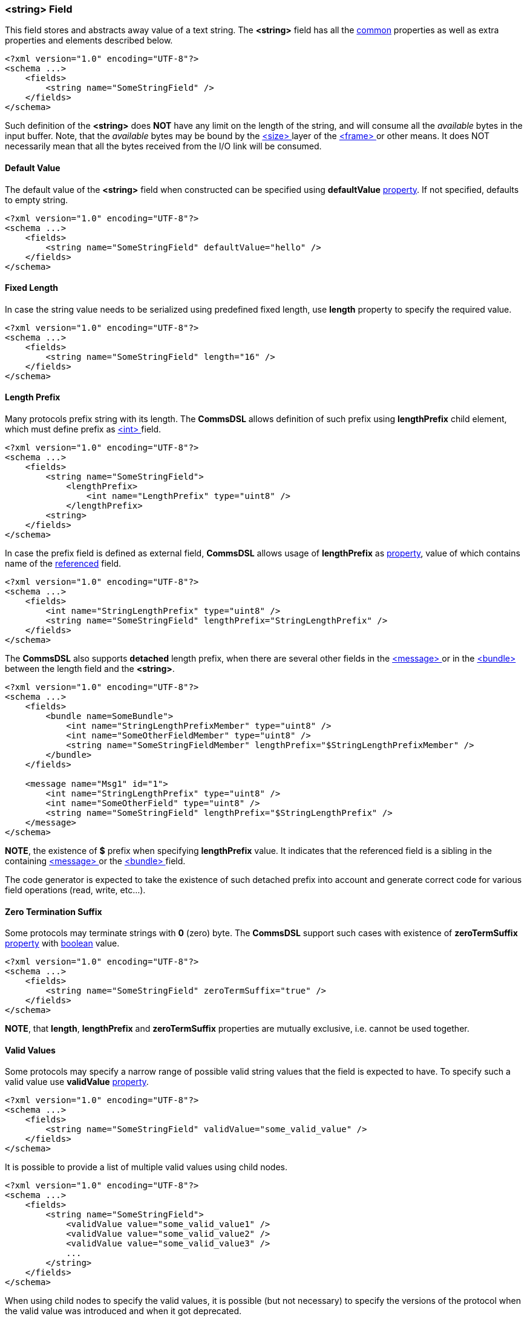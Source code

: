 [[fields-string]]
=== &lt;string&gt; Field ===
This field stores and abstracts away value of a text string. 
The **&lt;string&gt;** field has all the <<fields-common, common>> properties
as well as extra properties and elements described below.
[source,xml]
----
<?xml version="1.0" encoding="UTF-8"?>
<schema ...>
    <fields>
        <string name="SomeStringField" />
    </fields>
</schema>
----
Such definition of the **&lt;string&gt;** does **NOT** have any limit on
the length of the string, and will consume all the __available__ bytes in the 
input buffer. Note, that the __available__ bytes may be bound by the 
<<frames-size, &lt;size&gt; >> layer of the <<frames-frames, &lt;frame&gt; >> or 
other means. It does NOT necessarily mean that all the bytes received from the I/O link
will be consumed.

[[fields-string-default-value]]
==== Default Value ====
The default value of the **&lt;string&gt;** field when constructed can be specified
using **defaultValue** <<intro-properties, property>>. If not specified, defaults to empty string.
[source,xml]
----
<?xml version="1.0" encoding="UTF-8"?>
<schema ...>
    <fields>
        <string name="SomeStringField" defaultValue="hello" />
    </fields>
</schema>
----

[[fields-string-fixed-length]]
==== Fixed Length ====
In case the string value needs to be serialized using predefined fixed length,
use **length** property to specify the required value.
[source,xml]
----
<?xml version="1.0" encoding="UTF-8"?>
<schema ...>
    <fields>
        <string name="SomeStringField" length="16" />
    </fields>
</schema>
----

[[fields-string-length-prefix]]
==== Length Prefix ====
Many protocols prefix string with its length. The **CommsDSL** allows definition
of such prefix using **lengthPrefix** child element, which must define prefix as
<<fields-int, &lt;int&gt; >> field.
[source,xml]
----
<?xml version="1.0" encoding="UTF-8"?>
<schema ...>
    <fields>
        <string name="SomeStringField">
            <lengthPrefix>
                <int name="LengthPrefix" type="uint8" />
            </lengthPrefix>
        <string>
    </fields>
</schema>
----
In case the prefix field is defined as external field, **CommsDSL** allows
usage of **lengthPrefix** as <<intro-properties, property>>, value of
which contains name of the <<intro-references, referenced>> field.
[source,xml]
----
<?xml version="1.0" encoding="UTF-8"?>
<schema ...>
    <fields>
        <int name="StringLengthPrefix" type="uint8" />
        <string name="SomeStringField" lengthPrefix="StringLengthPrefix" />
    </fields>
</schema>
----
The **CommsDSL** also supports **detached** length prefix, when there are
several other fields in the <<messages-messages, &lt;message&gt; >> or in the
<<fields-bundle, &lt;bundle&gt; >> between the length field and the **&lt;string&gt;**.
[source,xml]
----
<?xml version="1.0" encoding="UTF-8"?>
<schema ...>
    <fields>
        <bundle name=SomeBundle">
            <int name="StringLengthPrefixMember" type="uint8" />
            <int name="SomeOtherFieldMember" type="uint8" />
            <string name="SomeStringFieldMember" lengthPrefix="$StringLengthPrefixMember" />
        </bundle>
    </fields>
    
    <message name="Msg1" id="1">
        <int name="StringLengthPrefix" type="uint8" />
        <int name="SomeOtherField" type="uint8" />
        <string name="SomeStringField" lengthPrefix="$StringLengthPrefix" />
    </message>
</schema>
----
**NOTE**, the existence of **$** prefix when specifying **lengthPrefix** value.
It indicates that the referenced field is a sibling in the containing
<<messages-messages, &lt;message&gt; >> or the
<<fields-bundle, &lt;bundle&gt; >> field.

The code generator is expected to take the existence of such detached prefix
into account and generate correct code for various field operations
(read, write, etc...).

[[fields-string-zero-term-suffix]]
==== Zero Termination Suffix ====
Some protocols may terminate strings with **0** (zero) byte. The **CommsDSL**
support such cases with existence of **zeroTermSuffix** <<intro-properties, property>>
with <<intro-boolean, boolean>> value.
[source,xml]
----
<?xml version="1.0" encoding="UTF-8"?>
<schema ...>
    <fields>
        <string name="SomeStringField" zeroTermSuffix="true" />
    </fields>
</schema>
----

**NOTE**, that **length**, **lengthPrefix** and **zeroTermSuffix** properties
are mutually exclusive, i.e. cannot be used together.

[[fields-string-valid-values]]
==== Valid Values ====
Some protocols may specify a narrow range of possible valid string values that
the field is expected to have. To specify such a valid value use **validValue**
<<intro-properties, property>>.
[source,xml]
----
<?xml version="1.0" encoding="UTF-8"?>
<schema ...>
    <fields>
        <string name="SomeStringField" validValue="some_valid_value" />
    </fields>
</schema>
----

It is possible to provide a list of multiple valid values using child nodes.
[source,xml]
----
<?xml version="1.0" encoding="UTF-8"?>
<schema ...>
    <fields>
        <string name="SomeStringField">
            <validValue value="some_valid_value1" />
            <validValue value="some_valid_value2" />
            <validValue value="some_valid_value3" />
            ...
        </string>
    </fields>
</schema>
----

When using child nodes to specify the valid values, it is possible (but not necessary) to specify the versions of
the protocol when the valid value was introduced and when it got deprecated.
[source,xml]
----
<?xml version="1.0" encoding="UTF-8"?>
<schema ...>
    <fields>
        <string name="SomeStringField">
            <validValue value="some_valid_value1" sinceVersion="1" />
            <validValue value="some_valid_value2" deprecated="5"/>
            <validValue value="some_valid_value3" sinceVersion="3" deprecated="4" />
            ...
        </string>
    </fields>
</schema>
----

It is also possible to combine a single XML attribute with other child nodes:
[source,xml]
----
<?xml version="1.0" encoding="UTF-8"?>
<schema ...>
    <fields>
        <string name="SomeStringField" validValue="some_valid_value1">
            <validValue value="some_valid_value2" />
            ...
        </string>
    </fields>
</schema>
----

When the protocol specification demands haveing a specific string value, then it is possible to
combine it with the <<fields-common-failing-read-of-the-field-on-invalid-value, failOnInvalid>>
property.
[source,xml]
----
<?xml version="1.0" encoding="UTF-8"?>
<schema ...>
    <fields>
        <string name="SomeStringField" validValue="some_required_value" failOnInvalid="true" />
    </fields>
</schema>
----

[[fields-string-single-valid-value]]
==== Single Valid Value ====
Sometimes the **&lt;string&gt;** field has only one valid value and it must be initialized with it. The
**defaultValidValue** <<intro-properties, property>> can be used as a replacement to the combination of
**defaultValue** and **validValue** ones having to specify the same value:
[source,xml]
----
<?xml version="1.0" encoding="UTF-8"?>
<schema ... version="10">
    <fields>
        <string name="SomeStringField" defaultValidValue="some_value" failOnInvalid="true" ... />

        <!-- Instead of:
        <string name="SomeStringField" defaultValue="some_value" validValue="some_value" failOnInvalid="true" ... />
        -->
    </fields>
</schema>
----

Use <<appendix-string, properties table>> for future references.
